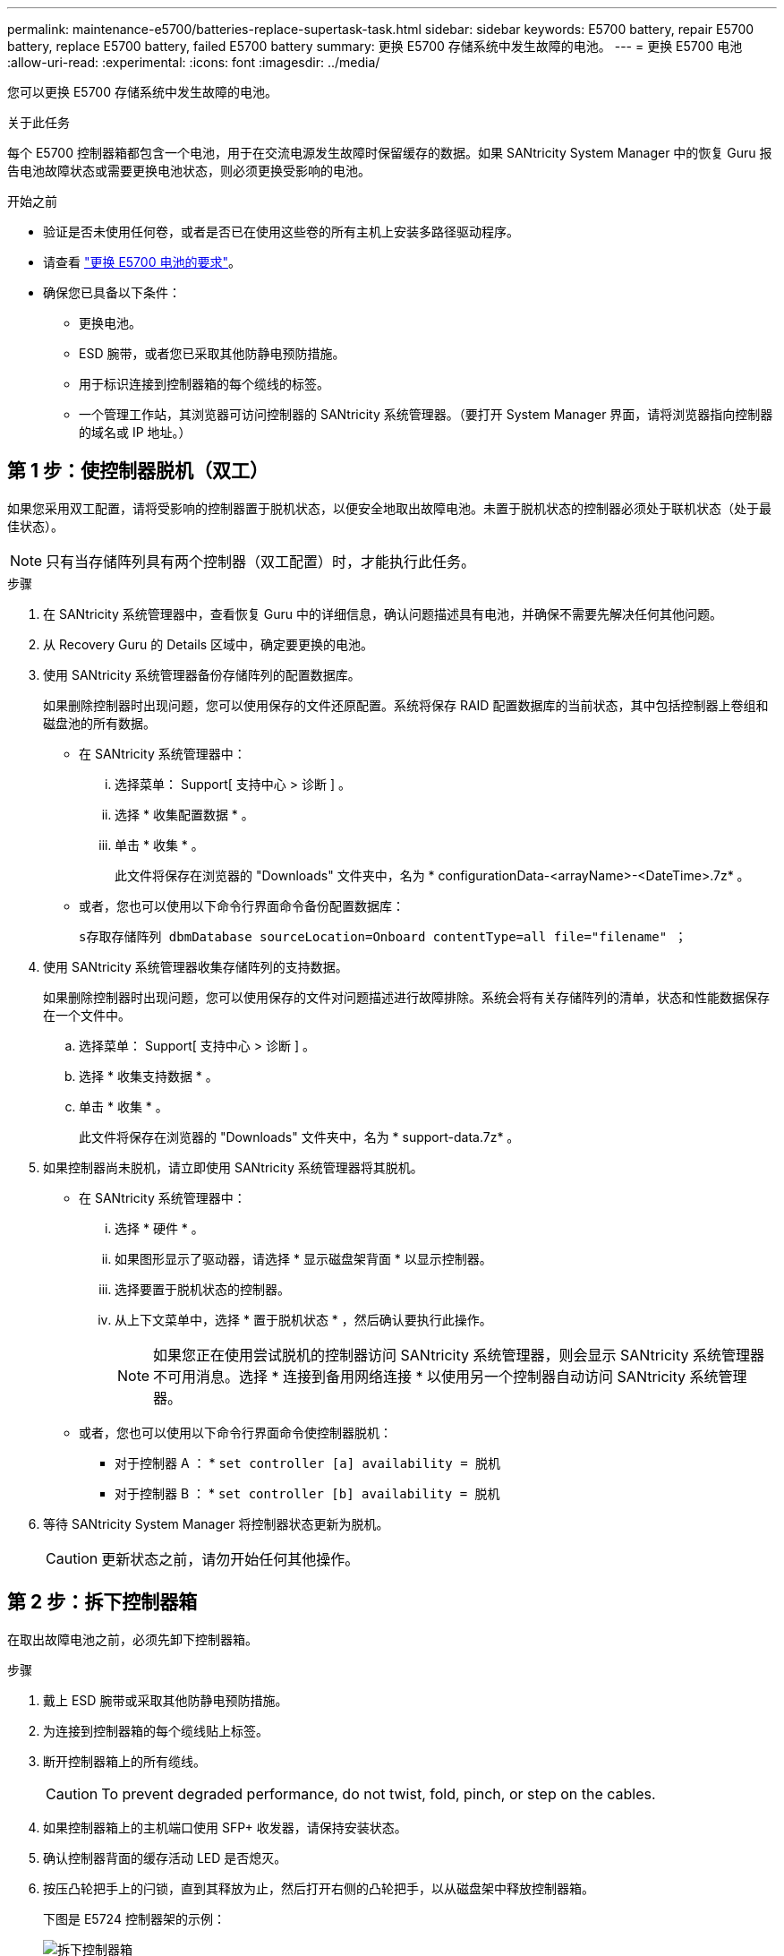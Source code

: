 ---
permalink: maintenance-e5700/batteries-replace-supertask-task.html 
sidebar: sidebar 
keywords: E5700 battery, repair E5700 battery, replace E5700 battery, failed E5700 battery 
summary: 更换 E5700 存储系统中发生故障的电池。 
---
= 更换 E5700 电池
:allow-uri-read: 
:experimental: 
:icons: font
:imagesdir: ../media/


[role="lead"]
您可以更换 E5700 存储系统中发生故障的电池。

.关于此任务
每个 E5700 控制器箱都包含一个电池，用于在交流电源发生故障时保留缓存的数据。如果 SANtricity System Manager 中的恢复 Guru 报告电池故障状态或需要更换电池状态，则必须更换受影响的电池。

.开始之前
* 验证是否未使用任何卷，或者是否已在使用这些卷的所有主机上安装多路径驱动程序。
* 请查看 link:batteries-intro-concept.html["更换 E5700 电池的要求"]。
* 确保您已具备以下条件：
+
** 更换电池。
** ESD 腕带，或者您已采取其他防静电预防措施。
** 用于标识连接到控制器箱的每个缆线的标签。
** 一个管理工作站，其浏览器可访问控制器的 SANtricity 系统管理器。（要打开 System Manager 界面，请将浏览器指向控制器的域名或 IP 地址。）






== 第 1 步：使控制器脱机（双工）

如果您采用双工配置，请将受影响的控制器置于脱机状态，以便安全地取出故障电池。未置于脱机状态的控制器必须处于联机状态（处于最佳状态）。


NOTE: 只有当存储阵列具有两个控制器（双工配置）时，才能执行此任务。

.步骤
. 在 SANtricity 系统管理器中，查看恢复 Guru 中的详细信息，确认问题描述具有电池，并确保不需要先解决任何其他问题。
. 从 Recovery Guru 的 Details 区域中，确定要更换的电池。
. 使用 SANtricity 系统管理器备份存储阵列的配置数据库。
+
如果删除控制器时出现问题，您可以使用保存的文件还原配置。系统将保存 RAID 配置数据库的当前状态，其中包括控制器上卷组和磁盘池的所有数据。

+
** 在 SANtricity 系统管理器中：
+
... 选择菜单： Support[ 支持中心 > 诊断 ] 。
... 选择 * 收集配置数据 * 。
... 单击 * 收集 * 。
+
此文件将保存在浏览器的 "Downloads" 文件夹中，名为 * configurationData-<arrayName>-<DateTime>.7z* 。



** 或者，您也可以使用以下命令行界面命令备份配置数据库：
+
`s存取存储阵列 dbmDatabase sourceLocation=Onboard contentType=all file="filename" ；`



. 使用 SANtricity 系统管理器收集存储阵列的支持数据。
+
如果删除控制器时出现问题，您可以使用保存的文件对问题描述进行故障排除。系统会将有关存储阵列的清单，状态和性能数据保存在一个文件中。

+
.. 选择菜单： Support[ 支持中心 > 诊断 ] 。
.. 选择 * 收集支持数据 * 。
.. 单击 * 收集 * 。
+
此文件将保存在浏览器的 "Downloads" 文件夹中，名为 * support-data.7z* 。



. 如果控制器尚未脱机，请立即使用 SANtricity 系统管理器将其脱机。
+
** 在 SANtricity 系统管理器中：
+
... 选择 * 硬件 * 。
... 如果图形显示了驱动器，请选择 * 显示磁盘架背面 * 以显示控制器。
... 选择要置于脱机状态的控制器。
... 从上下文菜单中，选择 * 置于脱机状态 * ，然后确认要执行此操作。
+

NOTE: 如果您正在使用尝试脱机的控制器访问 SANtricity 系统管理器，则会显示 SANtricity 系统管理器不可用消息。选择 * 连接到备用网络连接 * 以使用另一个控制器自动访问 SANtricity 系统管理器。



** 或者，您也可以使用以下命令行界面命令使控制器脱机：
+
* 对于控制器 A ： * `set controller [a] availability = 脱机`

+
* 对于控制器 B ： * `set controller [b] availability = 脱机`



. 等待 SANtricity System Manager 将控制器状态更新为脱机。
+

CAUTION: 更新状态之前，请勿开始任何其他操作。





== 第 2 步：拆下控制器箱

在取出故障电池之前，必须先卸下控制器箱。

.步骤
. 戴上 ESD 腕带或采取其他防静电预防措施。
. 为连接到控制器箱的每个缆线贴上标签。
. 断开控制器箱上的所有缆线。
+

CAUTION: To prevent degraded performance, do not twist, fold, pinch, or step on the cables.

. 如果控制器箱上的主机端口使用 SFP+ 收发器，请保持安装状态。
. 确认控制器背面的缓存活动 LED 是否熄灭。
. 按压凸轮把手上的闩锁，直到其释放为止，然后打开右侧的凸轮把手，以从磁盘架中释放控制器箱。
+
下图是 E5724 控制器架的示例：

+
image::../media/28_dwg_e2824_remove_controller_canister_maint-e5700.gif[拆下控制器箱]

+
* （ 1 ） * _ 控制器箱 _

+
* （ 2 ） * _Cam handle

+
下图是 E5760 控制器架的示例：

+
image::../media/28_dwg_e2860_add_controller_canister_maint-e5700.gif[拆下控制器箱]

+
* （ 1 ） * _ 控制器箱 _

+
* （ 2 ） * _Cam handle

. 用两只手和凸轮把手将控制器箱滑出磁盘架。
+

CAUTION: 始终用双手支撑控制器箱的重量。

+
如果要从 E5724 控制器架中卸下控制器箱，则一个翼片会摆入到位以阻止空托架，从而有助于保持气流和散热。

. 将控制器箱翻转，使可拆卸盖朝上。
. 将控制器箱放在无静电的平面上。




== 第 3 步：取出故障电池

从控制器架中取出控制器箱后，请取出电池。

.步骤
. 向下按按钮并滑动控制器箱盖，以卸下控制器箱盖。
. 确认控制器（电池和 DIMM 之间）中的绿色 LED 熄灭。
+
如果此绿色 LED 亮起，则表示控制器仍在使用电池电源。您必须等待此 LED 熄灭，然后才能卸下任何组件。

+
image::../media/28_dwg_e2800_internal_cache_active_led_maint-e5700.gif[内部缓存活动LED]

+
* （ 1 ） * _Internal Cache Active LED_

+
* （ 2 ） * 电池 _

. 找到电池的蓝色释放闩锁。
. 向下推动释放闩锁并将其从控制器箱中移出，以解锁电池。
+
image::../media/28_dwg_e2800_remove_battery_maint-e5700.gif[取出电池]

+
* （ 1 ） * 电池释放闩锁 _

+
* （ 2 ） * 电池 _

. 抬起电池，将其滑出控制器箱。
. 按照您所在地区的相应过程回收或处置故障电池。
+

CAUTION: 为了遵守国际航空运输协会（ IATA ）的规定，请勿通过空中运输电池，除非将其安装在控制器架中。





== 第 4 步：安装新电池

取出故障电池后，请安装一个新电池。

.步骤
. 拆开新电池的包装，将其放在无静电的平面上。
+

NOTE: 为了安全地遵守 IATA 规定，更换电池在发货时的荷电状态（ SoC ）不超过 30% 。重新接通电源时，请记住，在更换电池电量已满且其完成初始学习周期之前，写入缓存不会恢复。

. 调整控制器箱的方向，使电池插槽面向您。
. 将电池略微向下插入控制器箱。
+
您必须将电池前部的金属法兰插入控制器箱底部的插槽中，然后将电池顶部滑入控制器箱左侧的小对齐销下。

. 向上移动电池闩锁以固定电池。
+
当闩锁卡入到位时，闩锁的底部会挂到机箱上的金属插槽中。

+
image::../media/28_dwg_e2800_insert_battery_maint-e5700.gif[安装电池]

+
* （ 1 ） * 电池释放闩锁 _

+
* （ 2 ） * 电池 _

. 将控制器箱翻转，以确认电池安装正确。
+

CAUTION: * 可能的硬件损坏 * —电池前部的金属法兰必须完全插入控制器箱上的插槽（如第一图所示）。如果电池安装不正确（如图 2 所示），则金属法兰可能会接触控制器板，从而在您接通电源时损坏控制器。

+
** * 正确 * —电池的金属法兰已完全插入控制器上的插槽：
+
image:../media/28_dwg_e2800_battery_flange_ok_maint-e5700.gif["正确的蓄电池法兰"]

** * 不正确 * —电池的金属法兰未插入控制器上的插槽：
+
image:../media/28_dwg_e2800_battery_flange_not_ok_maint-e5700.gif["蓄电池法兰不正确"]







== 第 5 步：重新安装控制器箱

安装新电池后，将控制器箱重新安装到控制器架中。

.步骤
. 您可以通过将控制器箱盖从背面向前滑动，直到按钮卡入到位来重新安装控制器箱上的盖。
. 将控制器箱翻转，使可拆卸盖朝下。
. 在凸轮把手处于打开位置的情况下，将控制器箱完全滑入控制器架。
+
image::../media/28_dwg_e2824_remove_controller_canister_maint-e5700.gif[重新安装控制器箱]

+
* （ 1 ） * _ 控制器箱 _

+
* （ 2 ） * _Cam handle

+
image::../media/28_dwg_e2860_add_controller_canister_maint-e5700.gif[重新安装控制器箱]

+
* （ 1 ） * _ 控制器箱 _

+
* （ 2 ） * _Cam handle

. 将凸轮把手移至左侧，将控制器箱锁定到位。
. 重新连接所有缆线。




== 第 6 步：使控制器联机（双工）

对于双工配置，请将控制器置于联机状态，收集支持数据并恢复操作。


NOTE: 只有当存储阵列具有两个控制器时，才能执行此任务。

.步骤
. 在控制器启动时，检查控制器 LED 和七段显示器。
+

NOTE: 此图显示了一个控制器箱示例。您的控制器可能具有不同数量和类型的主机端口。

+
重新建立与另一控制器的通信时：

+
** 七段显示将重复显示 * 操作系统 * ， * 其他 * ， * 空白 _* 序列，以指示控制器已脱机。
** 琥珀色警示 LED 仍保持亮起状态。
** 主机链路LED可能亮起、闪烁或熄灭、具体取决于主机接口。image:../media/e5700_hic_3_callouts_maint-e5700.gif["E5700控制器LED"]
+
* （ 1 ） * _Host Link LED_

+
* （ 2 ） * _ 警示 LED （琥珀色） _

+
* （ 3 ） * _seven-segment display_



. 使用 SANtricity 系统管理器使控制器联机。
+
** 在 SANtricity 系统管理器中：
+
... 选择 * 硬件 * 。
... 如果图形显示了驱动器，请选择 * 显示磁盘架背面 * 。
... 选择要置于联机状态的控制器。
... 从上下文菜单中选择 * 置于联机状态 * ，然后确认要执行此操作。
+
系统将控制器置于联机状态。



** 或者，您也可以使用以下命令行界面命令使控制器联机：
+
* 对于控制器 A ： * `set controller [a] availability = 联机；`

+
* 对于控制器 B ： * `set controller [b] availability = 联机；`



. 控制器恢复联机后，确认其状态为最佳，并检查控制器架的警示 LED 。
+
如果状态不是最佳状态或任何警示 LED 均亮起，请确认所有缆线均已正确就位，并检查电池和控制器箱是否已正确安装。如有必要，请拆下并重新安装控制器箱和电池。

+

NOTE: 如果无法解决此问题，请联系技术支持。

. 如果需要，请使用 SANtricity 系统管理器收集存储阵列的支持数据。
+
.. 选择 * 支持 * > * 支持中心 * > * 诊断 * 。
.. 选择 * 收集支持数据 * 。
.. 单击 * 收集 * 。
+
此文件将保存在浏览器的 "Downloads" 文件夹中，名为 * support-data.7z* 。





.下一步是什么？
您的电池更换已完成。您可以恢复正常操作。
